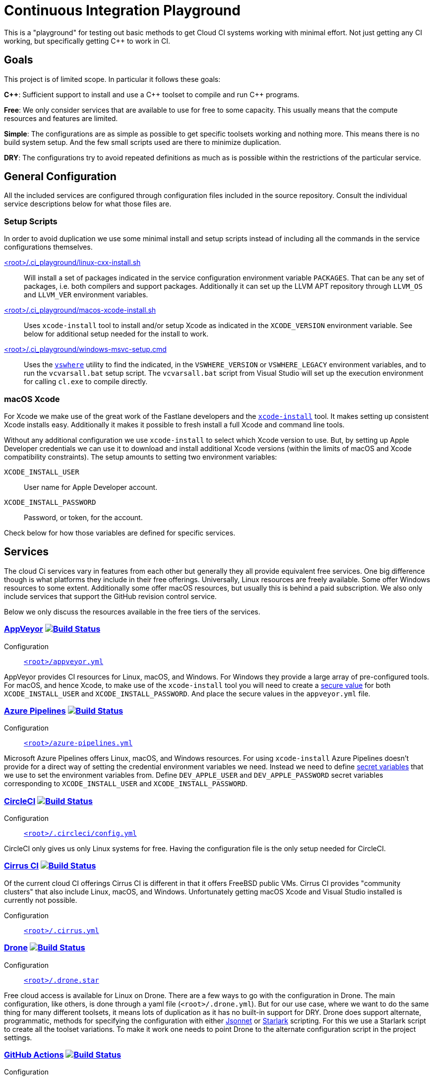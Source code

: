 = Continuous Integration Playground

This is a "playground" for testing out basic methods to get Cloud CI systems
working with minimal effort. Not just getting any CI working, but specifically
getting C++ to work in CI.

== Goals

This project is of limited scope. In particular it follows these goals:

*C+\+*: Sufficient support to install and use a C\++ toolset to compile and
run C++ programs.

*Free*: We only consider services that are available to use for free to some
capacity. This usually means that the compute resources and features are
limited.

*Simple*: The configurations are as simple as possible to get specific toolsets
working and nothing more. This means there is no build system setup. And the
few small scripts used are there to minimize duplication.

*DRY*: The configurations try to avoid repeated definitions as much as is
possible within the restrictions of the particular service.

== General Configuration

All the included services are configured through configuration files included
in the source repository. Consult the individual service descriptions below
for what those files are.

=== Setup Scripts

In order to avoid duplication we use some minimal install and setup scripts
instead of including all the commands in the service configurations themselves.

link:.ci_playground/linux-cxx-install.sh[<root>/.ci_playground/linux-cxx-install.sh]::
	Will install a set of packages indicated in the service configuration
	environment variable `PACKAGES`. That can be any set of packages, i.e.
	both compilers and support packages. Additionally it can set up the LLVM
	APT repository through `LLVM_OS` and `LLVM_VER` environment variables.

link:.ci_playground/macos-xcode-install.sh[<root>/.ci_playground/macos-xcode-install.sh]::
	Uses `xcode-install` tool to install and/or setup Xcode as indicated
	in the `XCODE_VERSION` environment variable. See below for additional
	setup needed for the install to work.

link:.ci_playground/windows-msvc-setup.cmd[<root>/.ci_playground/windows-msvc-setup.cmd]::
	Uses the link:https://github.com/Microsoft/vswhere[`vswhere`] utility to
	find the indicated, in the `VSWHERE_VERSION` or `VSWHERE_LEGACY`
	environment variables, and to run the `vcvarsall.bat` setup script. The
	`vcvarsall.bat` script from Visual Studio will set up the execution
	environment for calling `cl.exe` to compile directly.

=== macOS Xcode

For Xcode we make use of the great work of the Fastlane developers and the
https://github.com/xcpretty/xcode-install[`xcode-install`] tool. It makes setting
up consistent Xcode installs easy. Additionally it makes it possible to fresh
install a full Xcode and command line tools.

Without any additional configuration we use `xcode-install` to select which
Xcode version to use. But, by setting up Apple Developer credentials we can use
it to download and install additional Xcode versions (within the limits of
macOS and Xcode compatibility constraints). The setup amounts to setting two
environment variables:

`XCODE_INSTALL_USER`:: User name for Apple Developer account.
`XCODE_INSTALL_PASSWORD`:: Password, or token, for the account.

Check below for how those variables are defined for specific services.

== Services

The cloud Ci services vary in features from each other but generally they all
provide equivalent free services. One big difference though is what platforms
they include in their free offerings. Universally, Linux resources are freely
available. Some offer Windows resources to some extent. Additionally some
offer macOS resources, but usually this is behind a paid subscription. We also
only include services that support the GitHub revision control service.

Below we only discuss the resources available in the free tiers of the
services.

=== https://www.appveyor.com/[AppVeyor] image:https://ci.appveyor.com/api/projects/status/hac4wso6ouhxdho3/branch/master?svg=true["Build Status", link="https://ci.appveyor.com/project/grafikrobot/ci-playground"]

Configuration::
	link:appveyor.yml[`<root>/appveyor.yml`]

AppVeyor provides CI resources for Linux, macOS, and Windows. For Windows they
provide a large array of pre-configured tools. For macOS, and hence Xcode, to
make use of the `xcode-install` tool you will need to create a
https://www.appveyor.com/docs/build-configuration/#secure-variables[secure value]
for both `XCODE_INSTALL_USER` and `XCODE_INSTALL_PASSWORD`. And place the
secure values in the `appveyor.yml` file.

=== https://azure.microsoft.com/en-us/services/devops/pipelines/[Azure Pipelines] image:https://dev.azure.com/grafikrobot/CI%20Playground/_apis/build/status/bfgroup.ci_playground?branchName=master["Build Status", link="https://dev.azure.com/grafikrobot/CI%20Playground/_build/latest?definitionId=11&branchName=master"]

Configuration::
	link:azure-pipelines.yml[`<root>/azure-pipelines.yml`]

Microsoft Azure Pipelines offers Linux, macOS, and Windows resources. For using
`xcode-install` Azure Pipelines doesn't provide for a direct way of setting the
credential environment variables we need. Instead we need to define
https://docs.microsoft.com/en-us/azure/devops/pipelines/process/variables?view=azure-devops&tabs=yaml%2Cbatch#secret-variables[secret variables] that we use to set the
environment variables from. Define `DEV_APPLE_USER` and `DEV_APPLE_PASSWORD`
secret variables corresponding to `XCODE_INSTALL_USER` and `XCODE_INSTALL_PASSWORD`.

=== https://circleci.com/[CircleCI] image:https://circleci.com/gh/bfgroup/ci_playground/tree/master.svg?style=shield["Build Status", link="https://circleci.com/gh/bfgroup/ci_playground/tree/master"]

Configuration::
	link:.circleci/config.yml[`<root>/.circleci/config.yml`]

CircleCI only gives us only Linux systems for free. Having the configuration
file is the only setup needed for CircleCI.

=== https://cirrus-ci.org/[Cirrus CI] image:https://api.cirrus-ci.com/github/bfgroup/ci_playground.svg?branch=master["Build Status", link="https://cirrus-ci.com/github/bfgroup/ci_playground"]

Of the current cloud CI offerings Cirrus CI is different in that it offers
FreeBSD public VMs. Cirrus CI provides "community clusters" that also include
Linux, macOS, and Windows. Unfortunately getting macOS Xcode and Visual Studio
installed is currently not possible.

Configuration::
	link:.cirrus.yml[`<root>/.cirrus.yml`]

=== https://drone.io/[Drone] image:https://cloud.drone.io/api/badges/bfgroup/ci_playground/status.svg?ref=refs/heads/master["Build Status", link="https://cloud.drone.io/bfgroup/ci_playground"]

Configuration::
	link:.drone.star[`<root>/.drone.star`]

Free cloud access is available for Linux on Drone. There are a few ways to go
with the configuration in Drone. The main configuration, like others, is done
through a yaml file (`<root>/.drone.yml`). But for our use case, where we want
to do the same thing for many different toolsets, it means lots of duplication
as it has no built-in support for DRY. Drone does support alternate,
programmatic, methods for specifying the configuration with either
link:https://docs.drone.io/pipeline/scripting/jsonnet/[Jsonnet] or
link:https://docs.drone.io/pipeline/scripting/starlark/[Starlark] scripting.
For this we use a Starlark script to create all the toolset variations. To
make it work one needs to point Drone to the alternate configuration script
in the project settings.

=== https://help.github.com/en/actions[GitHub Actions] image:https://github.com/bfgroup/ci_playground/workflows/C++%20Tooling/badge.svg?branch=master&event=push["Build Status", link="https://github.com/bfgroup/ci_playground/actions"]

Configuration::
	link:.github/workflows/cxx_tooling.yml[`<root>/.github/workflows/cxx_tooling.yml`]

GitHub Actions provides Linux, macOS, and Windows host resources to test with.
There isn't any setup past creating at least one "workflow" configuration file.
Multiple workflows are supported if you want to segregate your builds. For our
case we only need the one configuration file. To use `xcode-install` GitHub
Actions provides a way to define account global link:https://help.github.com/en/actions/configuring-and-managing-workflows/creating-and-storing-encrypted-secrets[secrets]
that can be extracted in the YAML configuration. In our case we define
`dev_apple_user` and `dev_apple_password` secret variables
corresponding to `XCODE_INSTALL_USER` and `XCODE_INSTALL_PASSWORD` in your
account.

=== https://semaphoreci.com/[Semaphore] image:https://bfgroup.semaphoreci.com/badges/ci_playground/branches/master.svg?style=shields["Build Status", link="https://bfgroup.semaphoreci.com/branches/9a7e94b0-124b-47b8-a0e3-3d633533753a"]

Configuration::
	link:.semaphore/semaphore.yml[`<root>/.semaphore/semaphore.yml`]

Semaphore gives us Linux and macOS free build capabilities. The configuration
specification is a bit different than other CI systems in some ways though.
It doesn't support any built-in way to reuse setups (i.e. to stay DRY). And
the usual YAML method of using the `<<` map merge key is not allowed as the
configuration is strictly checked against a schema. For our case we create
some dummy (i.e. skipped) blocks that we can use to apply the `*name` YAML
expansion with. Which reduces much of the repetition. To use `xcode-install`
one can define global account "Secrets" in the web UI for encrypted
environment variables.
Define `DEV_APPLE_USER` and `DEV_APPLE_PASSWORD` encrypted variables
corresponding to `XCODE_INSTALL_USER` and `XCODE_INSTALL_PASSWORD` in your
account as a `dev-apple` secret.

=== https://travis-ci.com/[Travis CI] image:https://travis-ci.com/bfgroup/ci_playground.svg?branch=master["Build Status", link="https://travis-ci.com/bfgroup/ci_playground"]

Configuration::
	link:.travis.yml[`<root>/.travis.yml`]

Travis CI provides Linux, macOS, and experimental Windows support. Although
we don't have Windows as part of our configuration yet (soon). The Travis CI
configuration is perhaps the simples of all the CI systems. As one can
precisely define each variation to build individually. For using
`xcode-install` Travis CI allows one to set encrypted environment variables.
Define `DEV_APPLE_USER` and `DEV_APPLE_PASSWORD` encrypted variables
corresponding to `XCODE_INSTALL_USER` and `XCODE_INSTALL_PASSWORD` in your
project.

== Copyright

This work is Copyright Rene Rivera 2020. And distributed, and subject to,
the link:LICENSE.txt[Boost Software License, Version 1.0].
